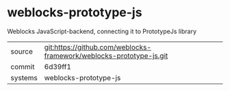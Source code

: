 * weblocks-prototype-js

Weblocks JavaScript-backend, connecting it to PrototypeJs library

|---------+-------------------------------------------|
| source  | git:https://github.com/weblocks-framework/weblocks-prototype-js.git   |
| commit  | 6d39ff1  |
| systems | weblocks-prototype-js |
|---------+-------------------------------------------|

